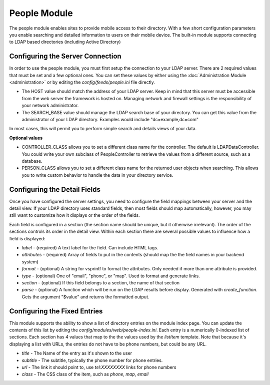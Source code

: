 #################
People Module
#################

The people module enables sites to provide mobile access to their directory. With a few short configuration
parameters you enable searching and detailed information to users on their mobile device. The built-in
module supports connecting to LDAP based directories (including Active Directory)

=================================
Configuring the Server Connection
=================================

In order to use the people module, you must first setup the connection to your LDAP server. There are
2 required values that must be set and a few optional ones. You can set these values by either using
the :doc:`Administration Module <administration>` or by editing the `config/feeds/people.ini` file 
directly.

* The HOST value should match the address of your LDAP server. Keep in mind that this server must
  be accessible from the web server the framework is hosted on. Managing network and firewall 
  settings is the responsibility of your network administrator.
* The SEARCH_BASE value should manage the LDAP search base of your directory. You can get this 
  value from the administrator of your LDAP directory. Examples would include "dc=example,dc=com"
  
In most cases, this will permit you to perform simple search and details views of your data.

**Optional values**

* CONTROLLER_CLASS allows you to set a different class name for the controller. The default is LDAPDataController.
  You could write your own subclass of PeopleController to retrieve the values from a different source,
  such as a database.
* PERSON_CLASS allows you to set a different class name for the returned user objects when searching. 
  This allows you to write custom behavior to handle the data in your directory service.

=============================
Configuring the Detail Fields
=============================

Once you have configured the server settings, you need to configure the field mappings between your
server and the detail view. If your LDAP directory uses standard fields, then most fields should
map automatically, however, you may still want to customize how it displays or the order of the fields.

Each field is configured in a section (the section name should be unique, but it otherwise irrelevant).
The order of the sections controls its order in the detail view. Within each section there are several 
possible values to influence how a field is displayed:

* *label* - (required) A text label for the field.  Can include HTML tags.
* *attributes* - (required) Array of fields to put in the contents (should map the the field names in your backend system)
* *format* - (optional) A string for vsprintf to format the attributes. Only needed if more than one attribute is provided.
* *type* - (optional) One of "email", "phone", or "map".  Used to format and generate links.
* *section* - (optional) If this field belongs to a section, the name of that section
* *parse* - (optional) A function which will be run on the LDAP results before display. Generated with 
  *create_function*. Gets the argument "$value" and returns the formatted output.

=============================
Configuring the Fixed Entries
=============================

This module supports the ability to show a list of directory entries on the module index page. You
can update the contents of this list by editing the *config/modules/web/people-index.ini*. Each entry
is a numerically 0-indexed list of sections. Each section has 4 values that map to the the values used
by the *listItem* template. Note that because it's displaying a list with URLs, the entries do not
have to be phone numbers, but could be any URL.

* *title* - The Name of the entry as it's shown to the user
* *subtitle* - The subtitle, typically the phone number for phone entries.
* *url* - The link it should point to, use *tel:XXXXXXXX* links for phone numbers
* *class* - The CSS class of the item, such as *phone*, *map*, *email*
